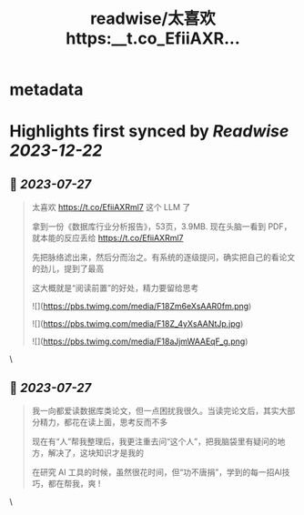 :PROPERTIES:
:title: readwise/太喜欢 https:__t.co_EfiiAXR...
:END:


* metadata
:PROPERTIES:
:author: [[huangyun_122 on Twitter]]
:full-title: "太喜欢 https://t.co/EfiiAXR..."
:category: [[tweets]]
:url: https://twitter.com/huangyun_122/status/1684094529098448896
:image-url: https://pbs.twimg.com/profile_images/1183766724534882305/SIxSKinT.jpg
:END:

* Highlights first synced by [[Readwise]] [[2023-12-22]]
** 📌 [[2023-07-27]]
#+BEGIN_QUOTE
太喜欢 https://t.co/EfiiAXRml7 这个 LLM 了

拿到一份《数据库行业分析报告》，53页，3.9MB. 现在头脑一看到 PDF，就本能的反应丢给 https://t.co/EfiiAXRml7

先把脉络滤出来，然后分而治之。有系统的逐级提问，确实把自己的看论文的劲儿，提到了最高

这大概就是“阅读前置”的好处，精力要留给思考 

![](https://pbs.twimg.com/media/F18Zm6eXsAAR0fm.png) 

![](https://pbs.twimg.com/media/F18Z_4yXsAANtJp.jpg) 

![](https://pbs.twimg.com/media/F18aJjmWAAEqF_g.png) 
#+END_QUOTE\
** 📌 [[2023-07-27]]
#+BEGIN_QUOTE
我一向都爱读数据库类论文，但一点困扰我很久。当读完论文后，其实大部分精力，都花在读上面，思考反而不多

现在有“人”帮我整理后，我更注重去问“这个人”，把我脑袋里有疑问的地方，解决了，这块知识才是我的

在研究 AI 工具的时候，虽然很花时间，但“功不唐捐”，学到的每一招AI技巧，都在帮我，爽 ! 
#+END_QUOTE\